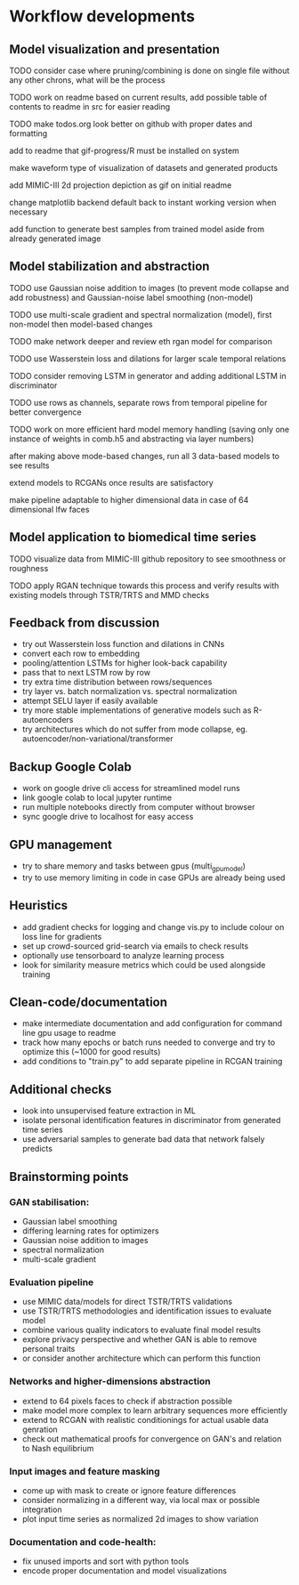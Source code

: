 * Workflow developments

** Model visualization and presentation
***** TODO consider case where pruning/combining is done on single file without any other chrons, what will be the process
***** TODO work on readme based on current results, add possible table of contents to readme in src for easier reading
***** TODO make todos.org look better on github with proper dates and formatting
***** add to readme that gif-progress/R must be installed on system
***** make waveform type of visualization of datasets and generated products 
***** add MIMIC-III 2d projection depiction as gif on initial readme
***** change matplotlib backend default back to instant working version when necessary
***** add function to generate best samples from trained model aside from already generated image

** Model stabilization and abstraction
***** TODO use Gaussian noise addition to images (to prevent mode collapse and add robustness) and Gaussian-noise label smoothing (non-model)
***** TODO use multi-scale gradient and spectral normalization (model), first non-model then model-based changes 
***** TODO make network deeper and review eth rgan model for comparison
***** TODO use Wasserstein loss and dilations for larger scale temporal relations
***** TODO consider removing LSTM in generator and adding additional LSTM in discriminator
***** TODO use rows as channels, separate rows from temporal pipeline for better convergence
***** TODO work on more efficient hard model memory handling (saving only one instance of weights in comb.h5 and abstracting via layer numbers)
***** after making above mode-based changes, run all 3 data-based models to see results
***** extend models to RCGANs once results are satisfactory
***** make pipeline adaptable to higher dimensional data in case of 64 dimensional lfw faces

** Model application to biomedical time series
***** TODO visualize data from MIMIC-III github repository to see smoothness or roughness
***** TODO apply RGAN technique towards this process and verify results with existing models through TSTR/TRTS and MMD checks

** Feedback from discussion
   - try out Wasserstein loss function and dilations in CNNs
   - convert each row to embedding
   - pooling/attention LSTMs for higher look-back capability
   - pass that to next LSTM row by row
   - try extra time distribution between rows/sequences
   - try layer vs. batch normalization vs. spectral normalization
   - attempt SELU layer if easily available
   - try more stable implementations of generative models such as R-autoencoders
   - try architectures which do not suffer from mode collapse, eg. autoencoder/non-variational/transformer

** Backup Google Colab
   - work on google drive cli access for streamlined model runs
   - link google colab to local jupyter runtime
   - run multiple notebooks directly from computer without browser
   - sync google drive to localhost for easy access

** GPU management
   - try to share memory and tasks between gpus (multi_gpu_model)
   - try to use memory limiting in code in case GPUs are already being used

** Heuristics
   - add gradient checks for logging and change vis.py to include colour on loss line for gradients
   - set up crowd-sourced grid-search via emails to check results
   - optionally use tensorboard to analyze learning process
   - look for similarity measure metrics which could be used alongside training

** Clean-code/documentation
   - make intermediate documentation and add configuration for command line gpu usage to readme
   - track how many epochs or batch runs needed to converge and try to optimize this (~1000 for good results)
   - add conditions to "train.py" to add separate pipeline in RCGAN training

** Additional checks
   - look into unsupervised feature extraction in ML
   - isolate personal identification features in discriminator from generated time series
   - use adversarial samples to generate bad data that network falsely predicts

** Brainstorming points
*** GAN stabilisation:
    - Gaussian label smoothing
    - differing learning rates for optimizers
    - Gaussian noise addition to images
    - spectral normalization
    - multi-scale gradient
*** Evaluation pipeline
    - use MIMIC data/models for direct TSTR/TRTS validations
    - use TSTR/TRTS methodologies and identification issues to evaluate model
    - combine various quality indicators to evaluate final model results
    - explore privacy perspective and whether GAN is able to remove personal traits
    - or consider another architecture which can perform this function
*** Networks and higher-dimensions abstraction
    - extend to 64 pixels faces to check if abstraction possible
    - make model more complex to learn arbitrary sequences more efficiently
    - extend to RCGAN with realistic conditionings for actual usable data genration
    - check out mathematical proofs for convergence on GAN's and relation to Nash equilibrium
*** Input images and feature masking
    - come up with mask to create or ignore feature differences
    - consider normalizing in a different way, via local max or possible integration
    - plot input time series as normalized 2d images to show variation
*** Documentation and code-health:
    - fix unused imports and sort with python tools
    - encode proper documentation and model visualizations
